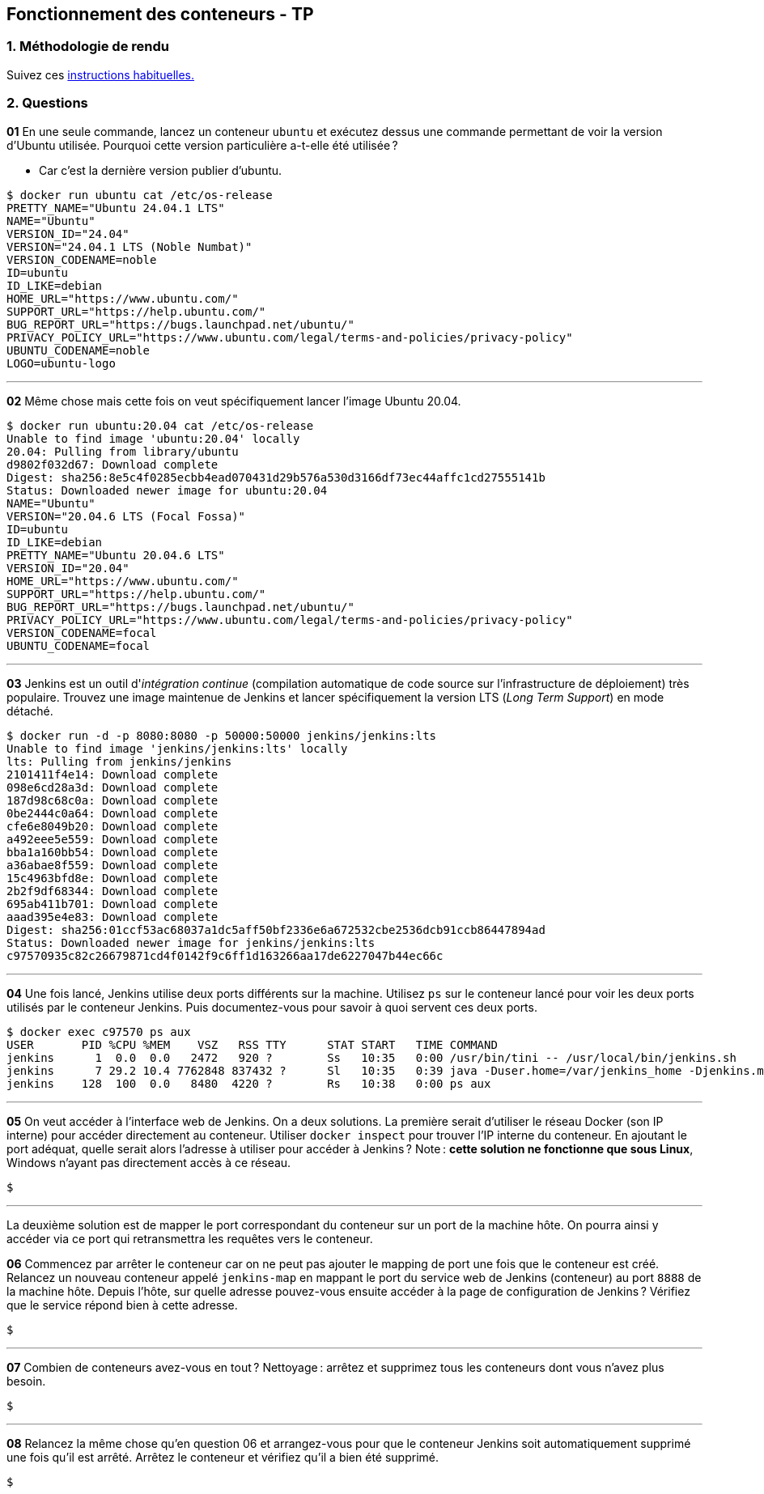 :last-update-label!:

== Fonctionnement des conteneurs - TP

=== 1. Méthodologie de rendu

Suivez ces xref:./methodologie_tp.adoc[instructions habituelles.]

=== 2. Questions

*01* En une seule commande, lancez un conteneur `ubuntu` et exécutez dessus une commande permettant de voir la version d'Ubuntu utilisée. Pourquoi cette version particulière a-t-elle été utilisée ?

* Car c'est la dernière version publier d'ubuntu.

[source,shell]
----
$ docker run ubuntu cat /etc/os-release
PRETTY_NAME="Ubuntu 24.04.1 LTS"
NAME="Ubuntu"
VERSION_ID="24.04"
VERSION="24.04.1 LTS (Noble Numbat)"
VERSION_CODENAME=noble
ID=ubuntu
ID_LIKE=debian
HOME_URL="https://www.ubuntu.com/"
SUPPORT_URL="https://help.ubuntu.com/"
BUG_REPORT_URL="https://bugs.launchpad.net/ubuntu/"
PRIVACY_POLICY_URL="https://www.ubuntu.com/legal/terms-and-policies/privacy-policy"
UBUNTU_CODENAME=noble
LOGO=ubuntu-logo
----

''''

*02* Même chose mais cette fois on veut spécifiquement lancer l'image Ubuntu 20.04.

[source,shell]
----
$ docker run ubuntu:20.04 cat /etc/os-release
Unable to find image 'ubuntu:20.04' locally
20.04: Pulling from library/ubuntu
d9802f032d67: Download complete
Digest: sha256:8e5c4f0285ecbb4ead070431d29b576a530d3166df73ec44affc1cd27555141b
Status: Downloaded newer image for ubuntu:20.04
NAME="Ubuntu"
VERSION="20.04.6 LTS (Focal Fossa)"
ID=ubuntu
ID_LIKE=debian
PRETTY_NAME="Ubuntu 20.04.6 LTS"
VERSION_ID="20.04"
HOME_URL="https://www.ubuntu.com/"
SUPPORT_URL="https://help.ubuntu.com/"
BUG_REPORT_URL="https://bugs.launchpad.net/ubuntu/"
PRIVACY_POLICY_URL="https://www.ubuntu.com/legal/terms-and-policies/privacy-policy"
VERSION_CODENAME=focal
UBUNTU_CODENAME=focal
----

''''

*03* Jenkins est un outil d'_intégration continue_ (compilation automatique de code source sur l'infrastructure de déploiement) très populaire. Trouvez une image maintenue de Jenkins et lancer spécifiquement la version LTS (_Long Term Support_) en mode détaché.

[source,shell]
----
$ docker run -d -p 8080:8080 -p 50000:50000 jenkins/jenkins:lts
Unable to find image 'jenkins/jenkins:lts' locally
lts: Pulling from jenkins/jenkins
2101411f4e14: Download complete
098e6cd28a3d: Download complete
187d98c68c0a: Download complete
0be2444c0a64: Download complete
cfe6e8049b20: Download complete
a492eee5e559: Download complete
bba1a160bb54: Download complete
a36abae8f559: Download complete
15c4963bfd8e: Download complete
2b2f9df68344: Download complete
695ab411b701: Download complete
aaad395e4e83: Download complete
Digest: sha256:01ccf53ac68037a1dc5aff50bf2336e6a672532cbe2536dcb91ccb86447894ad
Status: Downloaded newer image for jenkins/jenkins:lts
c97570935c82c26679871cd4f0142f9c6ff1d163266aa17de6227047b44ec66c
----

''''

*04* Une fois lancé, Jenkins utilise deux ports différents sur la machine. Utilisez `ps` sur le conteneur lancé pour voir les deux ports utilisés par le conteneur Jenkins. Puis documentez-vous pour savoir à quoi servent ces deux ports.

[source,shell]
----
$ docker exec c97570 ps aux
USER       PID %CPU %MEM    VSZ   RSS TTY      STAT START   TIME COMMAND
jenkins      1  0.0  0.0   2472   920 ?        Ss   10:35   0:00 /usr/bin/tini -- /usr/local/bin/jenkins.sh
jenkins      7 29.2 10.4 7762848 837432 ?      Sl   10:35   0:39 java -Duser.home=/var/jenkins_home -Djenkins.model.Jenkins.slaveAgentPort=50000 -Dhudson.lifecycle=hudson.lifecycle.ExitLifecycle -jar /usr/share/jenkins/jenkins.war
jenkins    128  100  0.0   8480  4220 ?        Rs   10:38   0:00 ps aux
----

''''

*05* On veut accéder à l'interface web de Jenkins. On a deux solutions. La première serait d'utiliser le réseau Docker (son IP interne) pour accéder directement au conteneur. Utiliser `docker inspect` pour trouver l'IP interne du conteneur. En ajoutant le port adéquat, quelle serait alors l'adresse à utiliser pour accéder à Jenkins ? Note : *cette solution ne fonctionne que sous Linux*, Windows n'ayant pas directement accès à ce réseau.

[source,shell]
----
$ 
----

''''

La deuxième solution est de mapper le port correspondant du conteneur sur un port de la machine hôte. On pourra ainsi y accéder via ce port qui retransmettra les requêtes vers le conteneur.

*06* Commencez par arrêter le conteneur car on ne peut pas ajouter le mapping de port une fois que le conteneur est créé. Relancez un nouveau conteneur appelé `jenkins-map` en mappant le port du service web de Jenkins (conteneur) au port `8888` de la machine hôte. Depuis l'hôte, sur quelle adresse pouvez-vous ensuite accéder à la page de configuration de Jenkins ? Vérifiez que le service répond bien à cette adresse.

[source,shell]
----
$ 
----

''''

*07* Combien de conteneurs avez-vous en tout ? Nettoyage : arrêtez et supprimez tous les conteneurs dont vous n'avez plus besoin.

[source,shell]
----
$ 
----

''''

*08* Relancez la même chose qu'en question 06 et arrangez-vous pour que le conteneur Jenkins soit automatiquement supprimé une fois qu'il est arrêté. Arrêtez le conteneur et vérifiez qu'il a bien été supprimé.

[source,shell]
----
$ 
----
